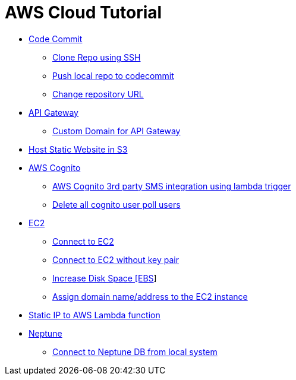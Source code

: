 = AWS Cloud Tutorial

* link:./codecommit/[Code Commit]

    ** link:codecommit/clone%20using%20ssh.adoc[Clone Repo using SSH]
    ** link:codecommit/Push%20local%20repo%20to%20codecommit.adoc[Push local repo to codecommit]
    ** link:codecommit/change_repo_url.adoc[Change repository URL]

* link:./api-gateway[API Gateway]

    ** link:./api-gateway/custom_domain.adoc[Custom Domain for API Gateway]

* link:./S3-Host%20static%20website/host_static_website_using_s3.md[Host Static Website in S3]

* link:Cognito/Intro.md[AWS Cognito]

    ** link:Cognito/custom_sms_sender.adoc[AWS Cognito 3rd party SMS integration using lambda trigger]
    ** link:Cognito/delete_all_user_from_user_pool.adoc[Delete all cognito user poll users]

* link:EC2[EC2]

    ** link:EC2/Connect_to_EC2.adoc[Connect to EC2]
    ** link:EC2/Connect_to_EC2_Without_key_pair.adoc[Connect to EC2 without key pair]
    ** link:EC2/Increase%20Disk%20Space.adoc[Increase Disk Space [EBS]]
    ** link:EC2/Assign_Domain_to_Ec2.adoc[Assign domain name/address to the EC2 instance]

* link:./network/lambda-static-ip/static_ip_to_lambda.adoc[Static IP to AWS Lambda function]

* link:./neptune[Neptune]

    ** link:neptune/connect_from_local.adoc[Connect to Neptune DB from local system]

